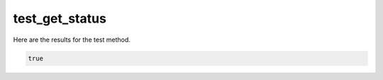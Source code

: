 test_get_status
===============

Here are the results for the test method.

.. code-block:: json

	true
